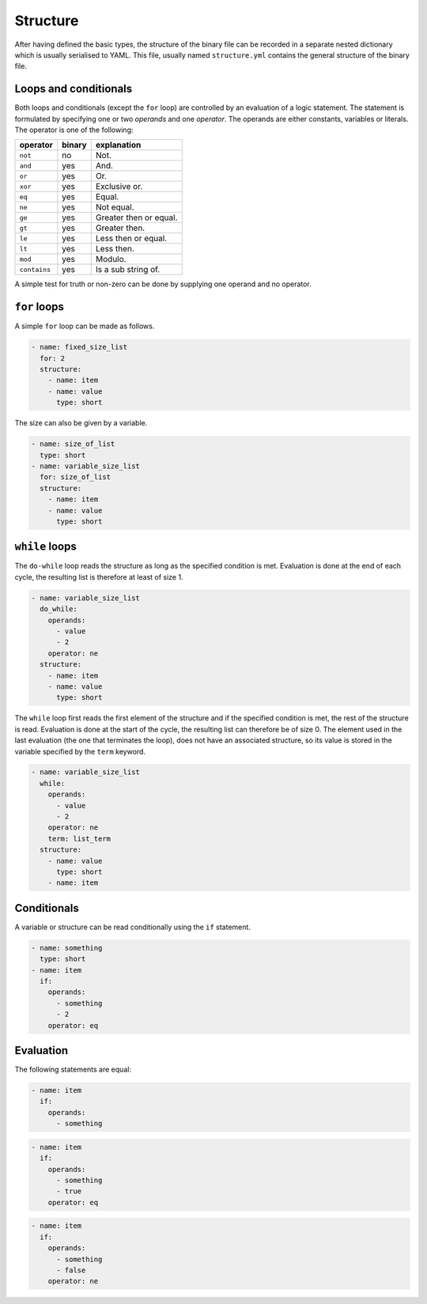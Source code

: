 Structure
=========

After having defined the basic types, the structure of the binary file can be
recorded in a separate nested dictionary which is usually serialised to YAML.
This file, usually named ``structure.yml`` contains the general structure of
the binary file.


Loops and conditionals
----------------------

Both loops and conditionals (except the ``for`` loop) are controlled by an
evaluation of a logic statement. The statement is formulated by specifying one
or two *operands* and one *operator*. The operands are either constants,
variables or literals. The operator is one of the following:

+----------------+----------+--------------------------+
| operator       | binary   | explanation              |
+================+==========+==========================+
| ``not``        | no       | Not.                     |
+----------------+----------+--------------------------+
| ``and``        | yes      | And.                     |
+----------------+----------+--------------------------+
| ``or``         | yes      | Or.                      |
+----------------+----------+--------------------------+
| ``xor``        | yes      | Exclusive or.            |
+----------------+----------+--------------------------+
| ``eq``         | yes      | Equal.                   |
+----------------+----------+--------------------------+
| ``ne``         | yes      | Not equal.               |
+----------------+----------+--------------------------+
| ``ge``         | yes      | Greater then or equal.   |
+----------------+----------+--------------------------+
| ``gt``         | yes      | Greater then.            |
+----------------+----------+--------------------------+
| ``le``         | yes      | Less then or equal.      |
+----------------+----------+--------------------------+
| ``lt``         | yes      | Less then.               |
+----------------+----------+--------------------------+
| ``mod``        | yes      | Modulo.                  |
+----------------+----------+--------------------------+
| ``contains``   | yes      | Is a sub string of.      |
+----------------+----------+--------------------------+

A simple test for truth or non-zero can be done by supplying one operand and no
operator.


``for`` loops
-------------

A simple ``for`` loop can be made as follows.

.. code:: yaml

    - name: fixed_size_list
      for: 2
      structure:
        - name: item
        - name: value
          type: short

The size can also be given by a variable.

.. code:: yaml

    - name: size_of_list
      type: short
    - name: variable_size_list
      for: size_of_list
      structure:
        - name: item
        - name: value
          type: short


``while`` loops
---------------

The ``do-while`` loop reads the structure as long as the specified condition is
met. Evaluation is done at the end of each cycle, the resulting list is
therefore at least of size 1.

.. code:: yaml

    - name: variable_size_list
      do_while:
        operands:
          - value
          - 2
        operator: ne
      structure:
        - name: item
        - name: value
          type: short

The ``while`` loop first reads the first element of the structure and if the
specified condition is met, the rest of the structure is read. Evaluation is
done at the start of the cycle, the resulting list can therefore be of size 0.
The element used in the last evaluation (the one that terminates the loop),
does not have an associated structure, so its value is stored in the variable
specified by the ``term`` keyword.

.. code:: yaml

    - name: variable_size_list
      while:
        operands:
          - value
          - 2
        operator: ne
        term: list_term
      structure:
        - name: value
          type: short
        - name: item


Conditionals
------------

A variable or structure can be read conditionally using the ``if`` statement.

.. code:: yaml

    - name: something
      type: short
    - name: item
      if:
        operands:
          - something
          - 2
        operator: eq


Evaluation
----------

The following statements are equal:

.. code:: yaml

    - name: item
      if:
        operands:
          - something

.. code:: yaml

    - name: item
      if:
        operands:
          - something
          - true
        operator: eq

.. code:: yaml

    - name: item
      if:
        operands:
          - something
          - false
        operator: ne
